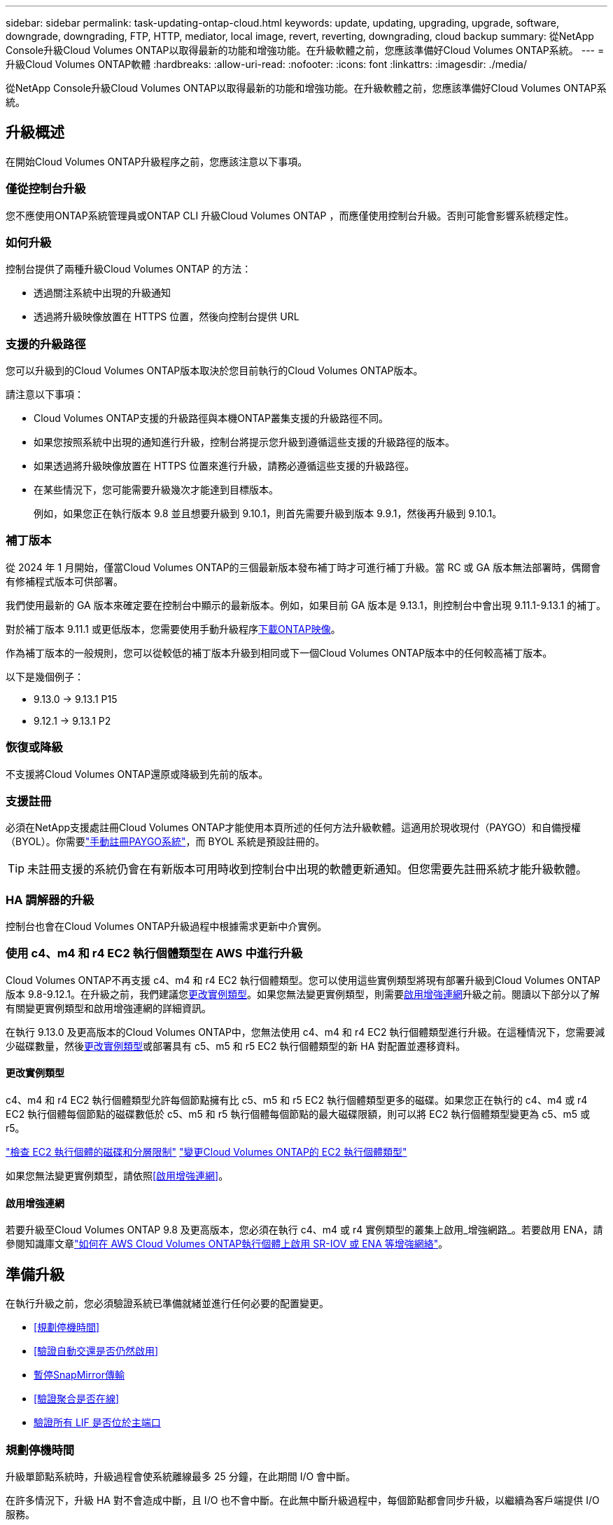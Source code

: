 ---
sidebar: sidebar 
permalink: task-updating-ontap-cloud.html 
keywords: update, updating, upgrading, upgrade, software, downgrade, downgrading, FTP, HTTP, mediator, local image, revert, reverting, downgrading, cloud backup 
summary: 從NetApp Console升級Cloud Volumes ONTAP以取得最新的功能和增強功能。在升級軟體之前，您應該準備好Cloud Volumes ONTAP系統。 
---
= 升級Cloud Volumes ONTAP軟體
:hardbreaks:
:allow-uri-read: 
:nofooter: 
:icons: font
:linkattrs: 
:imagesdir: ./media/


[role="lead"]
從NetApp Console升級Cloud Volumes ONTAP以取得最新的功能和增強功能。在升級軟體之前，您應該準備好Cloud Volumes ONTAP系統。



== 升級概述

在開始Cloud Volumes ONTAP升級程序之前，您應該注意以下事項。



=== 僅從控制台升級

您不應使用ONTAP系統管理員或ONTAP CLI 升級Cloud Volumes ONTAP ，而應僅使用控制台升級。否則可能會影響系統穩定性。



=== 如何升級

控制台提供了兩種升級Cloud Volumes ONTAP 的方法：

* 透過關注系統中出現的升級通知
* 透過將升級映像放置在 HTTPS 位置，然後向控制台提供 URL




=== 支援的升級路徑

您可以升級到的Cloud Volumes ONTAP版本取決於您目前執行的Cloud Volumes ONTAP版本。

ifdef::aws[]

[cols="2*"]
|===
| 目前版本 | 可直接升級到的版本 


| 9.15.0 | 9.15.1 


.2+| 9.14.1 | 9.15.1 


| 9.15.0 


| 9.14.0 | 9.14.1 


.2+| 9.13.1 | 9.14.1 


| 9.14.0 


| 9.13.0 | 9.13.1 


.2+| 9.12.1 | 9.13.1 


| 9.13.0 


| 9.12.0 | 9.12.1 


.2+| 9.11.1 | 9.12.1 


| 9.12.0 


| 9.11.0 | 9.11.1 


.2+| 9.10.1 | 9.11.1 


| 9.11.0 


| 9.10.0 | 9.10.1 


.2+| 9.9.1 | 9.10.1 


| 9.10.0 


| 9.9.0 | 9.9.1 


| 9.8 | 9.9.1 


| 9.7 | 9.8 


| 9.6 | 9.7 


| 9.5 | 9.6 


| 9.4 | 9.5 


| 9.3 | 9.4 


| 9.2 | 9.3 


| 9.1 | 9.2 


| 9.0 | 9.1 


| 8.3 | 9.0 
|===
endif::aws[]

ifdef::azure[]

[cols="2*"]
|===
| 目前版本 | 可直接升級到的版本 


| 9.16.1 P3 | 9.17.1 RC1 


| 9.15.1 P10 | 9.16.1 P3 


| 9.14.1 P13 | 9.15.1 P10 


| 9.13.1 P16 | 9.14.1 P13 


| 9.12.1 P18 | 9.13.1 P16 


| 9.11.1 P20 | 9.12.1 P18 
|===
如果您在 Azure 中擁有較低版本的Cloud Volumes ONTAP ，則必須先升級到下一個版本，然後按照支援的升級路徑達到目標版本。例如，如果您有Cloud Volumes ONTAP 9.7 P7，請遵循下列升級路徑：

* 9.7 P7 -> 9.8 P18
* 9.8 P18 -> 9.9.1 P15
* 9.9.1 P15 -> 9.10.1 P12
* 9.10.1 P12 -> 9.11.1 P20


endif::azure[]

ifdef::gcp[]

[cols="2*"]
|===
| 目前版本 | 可直接升級到的版本 


| 9.16.1（僅適用於 Azure 和 Google Cloud） | 9.17.1（僅適用於 Azure 和 Google Cloud） 


| 9.15.1 | 9.16.1（僅適用於 Azure 和 Google Cloud） 


| 9.15.0 | 9.15.1 


.2+| 9.14.1 | 9.15.1 


| 9.15.0 


| 9.14.0 | 9.14.1 


.2+| 9.13.1 | 9.14.1 


| 9.14.0 


| 9.13.0 | 9.13.1 


.2+| 9.12.1 | 9.13.1 


| 9.13.0 


| 9.12.0 | 9.12.1 


.2+| 9.11.1 | 9.12.1 


| 9.12.0 


| 9.11.0 | 9.11.1 


.2+| 9.10.1 | 9.11.1 


| 9.11.0 


| 9.10.0 | 9.10.1 


.2+| 9.9.1 | 9.10.1 


| 9.10.0 


| 9.9.0 | 9.9.1 


| 9.8 | 9.9.1 


| 9.7 | 9.8 


| 9.6 | 9.7 


| 9.5 | 9.6 


| 9.4 | 9.5 


| 9.3 | 9.4 


| 9.2 | 9.3 


| 9.1 | 9.2 


| 9.0 | 9.1 


| 8.3 | 9.0 
|===
endif::gcp[]

請注意以下事項：

* Cloud Volumes ONTAP支援的升級路徑與本機ONTAP叢集支援的升級路徑不同。
* 如果您按照系統中出現的通知進行升級，控制台將提示您升級到遵循這些支援的升級路徑的版本。
* 如果透過將升級映像放置在 HTTPS 位置來進行升級，請務必遵循這些支援的升級路徑。
* 在某些情況下，您可能需要升級幾次才能達到目標版本。
+
例如，如果您正在執行版本 9.8 並且想要升級到 9.10.1，則首先需要升級到版本 9.9.1，然後再升級到 9.10.1。





=== 補丁版本

從 2024 年 1 月開始，僅當Cloud Volumes ONTAP的三個最新版本發布補丁時才可進行補丁升級。當 RC 或 GA 版本無法部署時，偶爾會有修補程式版本可供部署。

我們使用最新的 GA 版本來確定要在控制台中顯示的最新版本。例如，如果目前 GA 版本是 9.13.1，則控制台中會出現 9.11.1-9.13.1 的補丁。

對於補丁版本 9.11.1 或更低版本，您需要使用手動升級程序<<透過 URL 上的可用影像進行升級,下載ONTAP映像>>。

作為補丁版本的一般規則，您可以從較低的補丁版本升級到相同或下一個Cloud Volumes ONTAP版本中的任何較高補丁版本。

以下是幾個例子：

* 9.13.0 -> 9.13.1 P15
* 9.12.1 -> 9.13.1 P2




=== 恢復或降級

不支援將Cloud Volumes ONTAP還原或降級到先前的版本。



=== 支援註冊

必須在NetApp支援處註冊Cloud Volumes ONTAP才能使用本頁所述的任何方法升級軟體。這適用於現收現付（PAYGO）和自備授權（BYOL）。你需要link:task-registering.html["手動註冊PAYGO系統"]，而 BYOL 系統是預設註冊的。


TIP: 未註冊支援的系統仍會在有新版本可用時收到控制台中出現的軟體更新通知。但您需要先註冊系統才能升級軟體。



=== HA 調解器的升級

控制台也會在Cloud Volumes ONTAP升級過程中根據需求更新中介實例。



=== 使用 c4、m4 和 r4 EC2 執行個體類型在 AWS 中進行升級

Cloud Volumes ONTAP不再支援 c4、m4 和 r4 EC2 執行個體類型。您可以使用這些實例類型將現有部署升級到Cloud Volumes ONTAP版本 9.8-9.12.1。在升級之前，我們建議您<<更改實例類型,更改實例類型>>。如果您無法變更實例類型，則需要<<啟用增強連網,啟用增強連網>>升級之前。閱讀以下部分以了解有關變更實例類型和啟用增強連網的詳細資訊。

在執行 9.13.0 及更高版本的Cloud Volumes ONTAP中，您無法使用 c4、m4 和 r4 EC2 執行個體類型進行升級。在這種情況下，您需要減少磁碟數量，然後<<更改實例類型,更改實例類型>>或部署具有 c5、m5 和 r5 EC2 執行個體類型的新 HA 對配置並遷移資料。



==== 更改實例類型

c4、m4 和 r4 EC2 執行個體類型允許每個節點擁有比 c5、m5 和 r5 EC2 執行個體類型更多的磁碟。如果您正在執行的 c4、m4 或 r4 EC2 執行個體每個節點的磁碟數低於 c5、m5 和 r5 執行個體每個節點的最大磁碟限額，則可以將 EC2 執行個體類型變更為 c5、m5 或 r5。

link:https://docs.netapp.com/us-en/cloud-volumes-ontap-relnotes/reference-limits-aws.html#disk-and-tiering-limits-by-ec2-instance["檢查 EC2 執行個體的磁碟和分層限制"^] link:https://docs.netapp.com/us-en/bluexp-cloud-volumes-ontap/task-change-ec2-instance.html["變更Cloud Volumes ONTAP的 EC2 執行個體類型"^]

如果您無法變更實例類型，請依照<<啟用增強連網>>。



==== 啟用增強連網

若要升級至Cloud Volumes ONTAP 9.8 及更高版本，您必須在執行 c4、m4 或 r4 實例類型的叢集上啟用_增強網路_。若要啟用 ENA，請參閱知識庫文章link:https://kb.netapp.com/Cloud/Cloud_Volumes_ONTAP/How_to_enable_Enhanced_networking_like_SR-IOV_or_ENA_on_AWS_CVO_instances["如何在 AWS Cloud Volumes ONTAP執行個體上啟用 SR-IOV 或 ENA 等增強網絡"^]。



== 準備升級

在執行升級之前，您必須驗證系統已準備就緒並進行任何必要的配置變更。

* <<規劃停機時間>>
* <<驗證自動交還是否仍然啟用>>
* <<暫停SnapMirror傳輸>>
* <<驗證聚合是否在線>>
* <<驗證所有 LIF 是否位於主端口>>




=== 規劃停機時間

升級單節點系統時，升級過程會使系統離線最多 25 分鐘，在此期間 I/O 會中斷。

在許多情況下，升級 HA 對不會造成中斷，且 I/O 也不會中斷。在此無中斷升級過程中，每個節點都會同步升級，以繼續為客戶端提供 I/O 服務。

面向會話的協定在升級過程中可能會對某些區域的用戶端和應用程式造成不利影響。有關詳細信息，請參閱 https://docs.netapp.com/us-en/ontap/upgrade/concept_considerations_for_session_oriented_protocols.html["ONTAP文檔"^]



=== 驗證自動交還是否仍然啟用

必須在Cloud Volumes ONTAP HA 對上啟用自動交還（這是預設）。如果不是，則操作將會失敗。

http://docs.netapp.com/ontap-9/topic/com.netapp.doc.dot-cm-hacg/GUID-3F50DE15-0D01-49A5-BEFD-D529713EC1FA.html["ONTAP文件：用於設定自動交還的命令"^]



=== 暫停SnapMirror傳輸

如果Cloud Volumes ONTAP系統具有活動的SnapMirror關係，最好在更新Cloud Volumes ONTAP軟體之前暫停傳輸。暫停傳輸可防止SnapMirror故障。您必須暫停從目標系統的傳輸。


NOTE: 儘管NetApp Backup and Recovery使用SnapMirror的實作來建立備份檔案（稱為SnapMirror Cloud），但在系統升級時無需暫停備份。

.關於此任務
以下步驟介紹如何使用ONTAP System Manager 9.3 及更高版本。

.步驟
. 從目標系統登入系統管理員。
+
您可以透過將 Web 瀏覽器指向叢集管理 LIF 的 IP 位址來登入系統管理員。您可以在Cloud Volumes ONTAP系統中找到 IP 位址。

+

NOTE: 您從中存取控制台的電腦必須具有與Cloud Volumes ONTAP 的網路連線。例如，您可能需要從雲端供應商網路中的跳轉主機登入控制台。

. 點選*保護>關係*。
. 選擇關係並點選*操作>靜默*。




=== 驗證聚合是否在線

在更新軟體之前， Cloud Volumes ONTAP的聚合必須處於線上狀態。在大多數配置中，聚合應該處於線上狀態，但如果沒有，則應將其置於線上狀態。

.關於此任務
以下步驟介紹如何使用ONTAP System Manager 9.3 及更高版本。

.步驟
. 在Cloud Volumes ONTAP系統上，按一下 *Aggregates* 標籤。
. 在所需的聚合圖塊上，按一下image:icon-action.png[""]圖標，然後選擇*查看匯總詳情*。
+
image:screenshots_aggregate_details_state.png["螢幕截圖：查看聚合資訊時顯示「狀態」欄位。"]

. 如果聚合處於離線狀態，請使用ONTAP系統管理員使聚合處於連線狀態：
+
.. 按一下“儲存”>“聚合和磁碟”>“聚合”。
.. 選擇聚合，然後按一下*更多操作>狀態>線上*​​。






=== 驗證所有 LIF 是否位於主端口

升級前，所有 LIF 必須位於主連接埠上。請參閱ONTAP文檔link:https://docs.netapp.com/us-en/ontap/upgrade/task_enabling_and_reverting_lifs_to_home_ports_preparing_the_ontap_software_for_the_update.html["驗證所有 LIF 是否位於主端口"^]。

若發生升級失敗錯誤，請查閱知識庫 (KB) 文章link:https://kb.netapp.com/Cloud/Cloud_Volumes_ONTAP/CVO_upgrade_fails["Cloud Volumes ONTAP升級失敗"^]。



== 升級Cloud Volumes ONTAP

當有新版本可供升級時，控制台會通知您。您可以從此通知開始升級程序。有關更多信息，請參閱<<從控制台通知升級>> 。

執行軟體升級的另一種方法是使用外部 URL 上的映像。如果控制台無法存取 S3 儲存桶來升級軟體或您獲得了補丁，則此選項很有用。有關更多信息，請參閱<<透過 URL 上的可用影像進行升級>> 。



=== 從控制台通知升級

當有新版本的Cloud Volumes ONTAP Cloud Volumes ONTAP工作環境中顯示通知：


NOTE: 您必須擁有NetApp支援網站帳戶，然後才能透過通知升級Cloud Volumes ONTAP 。

您可以從此通知開始升級過程，該通知透過從 S3 儲存桶取得軟體映像、安裝映像，然後重新啟動系統來自動執行該過程。

.開始之前
Cloud Volumes ONTAP系統上不得進行磁碟區或聚合建立等操作。

.步驟
. 從左側導覽功能表中，選擇“儲存”>“管理”。
. 選擇一個Cloud Volumes ONTAP系統。
+
如果有新版本可用，概覽標籤中會出現通知：

+
image:screenshot_overview_upgrade.png["顯示「概覽」標籤下「立即升級！」連結的螢幕截圖。"]

. 如果要升級已安裝的Cloud Volumes ONTAP版本，請按一下“立即升級！”預設情況下，您會看到最新的、相容的升級版本。
+
image:screenshot_upgrade_select_versions.png["升級Cloud Volumes ONTAP版本頁面的螢幕截圖。"]

+
若要升級到其他版本，請點選*選擇其他版本*。您會看到所列的最新Cloud Volumes ONTAP版本也與您系統上安裝的版本相容。例如，您的系統上安裝的版本是9.12.1P3，並且有以下相容版本可用：

+
** 9.12.1P4 至 9.12.1P14
** 9.13.1 和 9.13.1P1 您會看到 9.13.1P1 是升級的預設版本，而 9.12.1P13、9.13.1P14、9.13.1 和 9.13.1P1 是其他可用版本。


. 或者，您可以按一下「所有版本」來輸入要升級到的另一個版本（例如，已安裝版本的下一個修補程式）。有關目前Cloud Volumes ONTAP版本的相容升級路徑，請參閱link:task-updating-ontap-cloud.html#supported-upgrade-paths["支援的升級路徑"]。
. 按一下“*儲存*”，然後按一下“*應用*”。image:screenshot_upgrade_other_versions.png["顯示可升級版本的螢幕截圖。"]
. 在升級Cloud Volumes ONTAP頁面中，請閱讀 EULA，然後選擇 *我已閱讀並同意 EULA*。
. 選擇*升級*。
. 若要查看進度，請在Cloud Volumes ONTAP系統上選擇 *Audit*。


.結果
控制台開始軟體升級。軟體更新完成後，您可以在系統上執行操作。

.完成後
如果您暫停了SnapMirror傳輸，請使用系統管理員恢復傳輸。



=== 透過 URL 上的可用影像進行升級

您可以將Cloud Volumes ONTAP軟體映像放在控制台代理程式或 HTTP 伺服器上，然後從控制台啟動軟體升級。如果控制台無法存取 S3 儲存桶來升級軟體，您可以使用此選項。

.開始之前
* Cloud Volumes ONTAP系統上不得進行磁碟區或聚合建立等操作。
* 如果您使用 HTTPS 託管ONTAP映像，則升級可能會因缺少憑證而導致的 SSL 驗證問題而失敗。解決方法是產生並安裝 CA 簽署的證書，用於ONTAP和控制台之間的身份驗證。
+
前往NetApp知識庫查看逐步說明：

+
https://kb.netapp.com/Advice_and_Troubleshooting/Cloud_Services/Cloud_Manager/How_to_configure_Cloud_Manager_as_an_HTTPS_server_to_host_upgrade_images["NetApp KB：如何將控制台設定為 HTTPS 伺服器來託管升級映像"^]



.步驟
. 選用：設定可以託管Cloud Volumes ONTAP軟體映像的 HTTP 伺服器。
+
如果您有與虛擬網路的 VPN 連接，則可以將Cloud Volumes ONTAP軟體映像放置在您自己網路中的 HTTP 伺服器上。否則，您必須將檔案放在雲端中的 HTTP 伺服器上。

. 如果您對Cloud Volumes ONTAP使用自己的安全群組，請確保出站規則允許 HTTP 連接，以便Cloud Volumes ONTAP可以存取軟體映像。
+

NOTE: 預先定義的Cloud Volumes ONTAP安全群組預設允許出站 HTTP 連線。

. 從以下位置取得軟體映像 https://mysupport.netapp.com/site/products/all/details/cloud-volumes-ontap/downloads-tab["NetApp支援站點"^]。
. 將軟體映像複製到控制台代理或將提供該檔案的 HTTP 伺服器上的目錄中。
+
有兩條路徑可用。正確的路徑取決於您的控制台代理版本。

+
** `/opt/application/netapp/cloudmanager/docker_occm/data/ontap/images/`
** `/opt/application/netapp/cloudmanager/ontap/images/`


. 在系統上，按一下image:icon-action.png[""]圖標，然後點擊*更新Cloud Volumes ONTAP*。
. 在更新Cloud Volumes ONTAP版本頁面上，輸入 URL，然後按一下 *變更圖片*。
+
如果您將軟體映像複製到上面顯示的路徑中的控制台代理，則需要輸入以下 URL：

+
\http://<Console_agent_private-IP-address>/ontap/images/<映像檔名>

+

NOTE: 在 URL 中，*image-file-name* 必須遵循「cot.image.9.13.1P2.tgz」格式。

. 按一下“繼續”進行確認。


.結果
控制台開始軟體更新。軟體更新完成後，您就可以在系統上執行操作。

.完成後
如果您暫停了SnapMirror傳輸，請使用系統管理員恢復傳輸。

ifdef::gcp[]



== 修復使用 Google Cloud NAT 閘道時下載失敗的問題

控制台代理程式會自動下載Cloud Volumes ONTAP 的軟體更新。如果您的設定使用 Google Cloud NAT 網關，下載可能會失敗。您可以透過限制軟體映像劃分的部分數來解決此問題。您必須使用 API 來完成此步驟。

.步
. 向 `/occm/`config 提交 PUT 請求，並將以下 JSON 作為正文：


[source]
----
{
  "maxDownloadSessions": 32
}
----
_maxDownloadSessions_ 的值可以是 1 或任何大於 1 的整數。如果值為1，則下載的影像不會被分割。

請注意，32 是一個範例值。您應該使用的值取決於您的 NAT 配置和您可以同時擁有的會話數。

https://docs.netapp.com/us-en/bluexp-automation/cm/api_ref_resources.html#occmconfig["了解有關 /occm/config API 呼叫的更多信息"^] 。

endif::gcp[]
